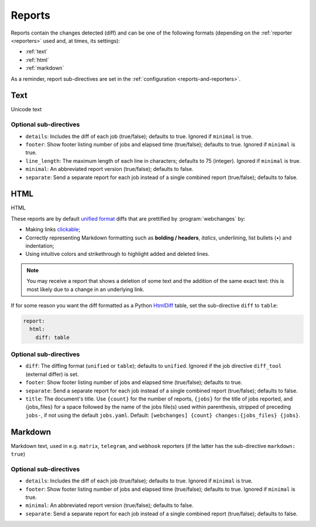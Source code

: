 .. _reports:

=======
Reports
=======
Reports contain the changes detected (diff) and can be one of the following formats (depending on the :ref:`reporter
<reporters>` used and, at times, its settings):

* :ref:`text`
* :ref:`html`
* :ref:`markdown`


As a reminder, report sub-directives are set in the :ref:`configuration <reports-and-reporters>`.


.. _text:

Text
----
Unicode text

Optional sub-directives
~~~~~~~~~~~~~~~~~~~~~~~
* ``details``: Includes the diff of each job (true/false); defaults to true. Ignored if ``minimal`` is true.
* ``footer``: Show footer listing number of jobs and elapsed time (true/false); defaults to true. Ignored if
  ``minimal`` is true.
* ``line_length``: The maximum length of each line in characters; defaults to 75 (integer). Ignored if ``minimal`` is
  true.
* ``minimal``: An abbreviated report version (true/false); defaults to false.
* ``separate``: Send a separate report for each job instead of a single combined report (true/false); defaults to false.



.. _html:

HTML
----
HTML

.. role:: underline
    :class: underline

.. role:: additions
    :class: additions

.. role:: deletions
    :class: deletions

These reports are by default `unified format <https://en.wikipedia.org/wiki/Diff#Unified_format>`__ diffs that are
prettified by :program:`webchanges` by:

* Making links `clickable <https://pypi.org/project/webchanges/>`__;
* Correctly representing Markdown formatting such as **bolding / headers**, *italics*, :underline:`underlining`, list
  bullets (•) and indentation;
* Using intuitive colors and strikethrough to highlight :additions:`added` and :deletions:`deleted` lines.


.. note:: You may receive a report that shows a deletion of some text and the addition of the same exact text: this is
   most likely due to a change in an underlying link.

If for some reason you want the diff formatted as a Python `HtmlDiff
<https://docs.python.org/3/library/difflib.html#difflib.HtmlDiff>`__ table, set the sub-directive ``diff`` to
``table``:


.. code-block:: yaml

   report:
     html:
       diff: table

Optional sub-directives
~~~~~~~~~~~~~~~~~~~~~~~
* ``diff``: The diffing format (``unified`` or ``table``); defaults to ``unified``. Ignored if the job directive
  ``diff_tool`` (external differ) is set.
* ``footer``: Show footer listing number of jobs and elapsed time (true/false); defaults to true.
* ``separate``: Send a separate report for each job instead of a single combined report (true/false); defaults to false.
* ``title``: The document's title. Use ``{count}`` for the number of reports, ``{jobs}`` for the title of jobs
  reported, and {jobs_files} for a space followed by the name of the jobs file(s) used within parenthesis, stripped
  of preceding ``jobs-``, if not using the default ``jobs.yaml``. Default: ``[webchanges] {count}
  changes:{jobs_files} {jobs}``.



.. _markdown:

Markdown
--------
Markdown text, used in e.g. ``matrix``, ``telegram``, and ``webhook`` reporters (if the latter has the sub-directive
``markdown: true``)

Optional sub-directives
~~~~~~~~~~~~~~~~~~~~~~~
* ``details``: Includes the diff of each job (true/false); defaults to true. Ignored if ``minimal`` is true.
* ``footer``: Show footer listing number of jobs and elapsed time (true/false); defaults to true. Ignored if
  ``minimal`` is true.
* ``minimal``: An abbreviated report version (true/false); defaults to false.
* ``separate``: Send a separate report for each job instead of a single combined report (true/false); defaults to false.
